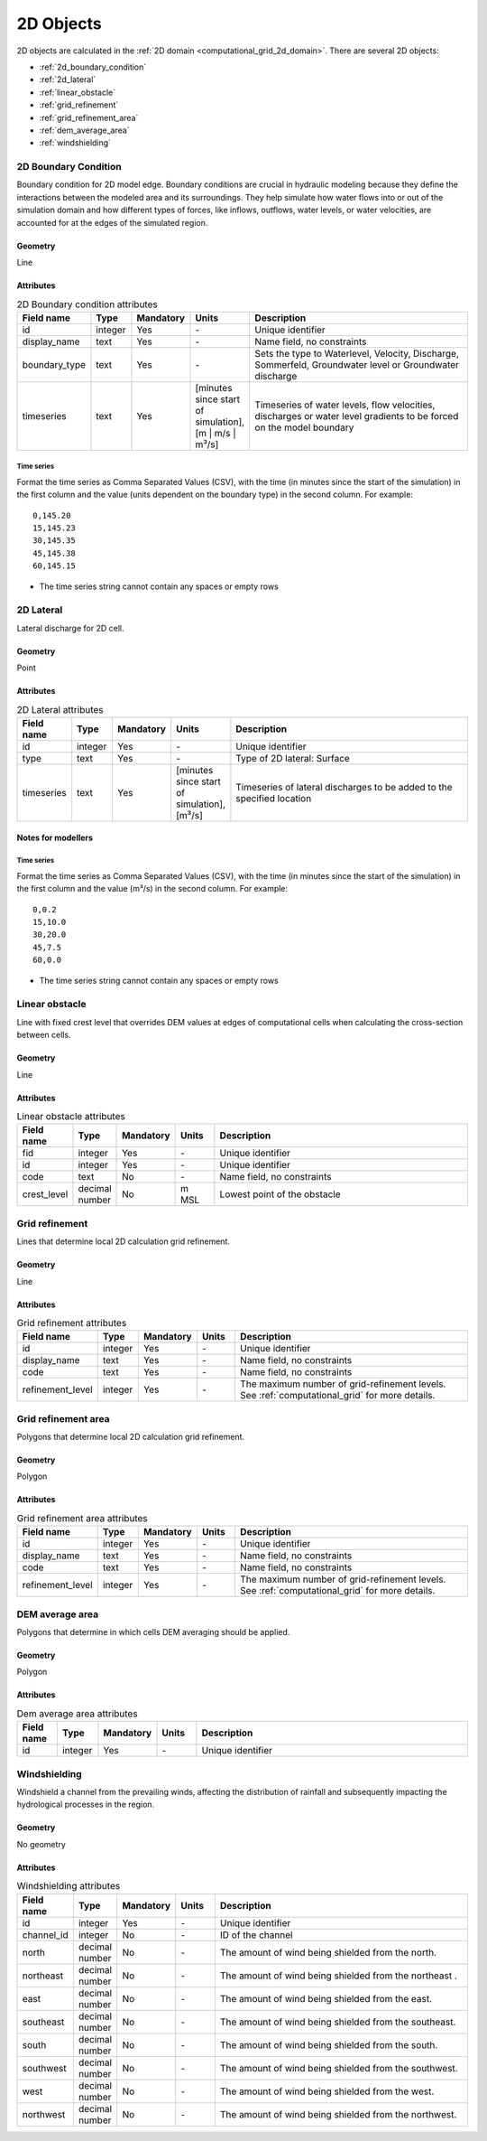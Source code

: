 .. _2d_objects:

2D Objects
==========

2D objects are calculated in the :ref:`2D domain <computational_grid_2d_domain>`. There are several 2D objects:

* :ref:`2d_boundary_condition`
* :ref:`2d_lateral`
* :ref:`linear_obstacle`
* :ref:`grid_refinement`
* :ref:`grid_refinement_area`
* :ref:`dem_average_area`
* :ref:`windshielding`

\
\

.. _2d_boundary_condition:

2D Boundary Condition
---------------------
Boundary condition for 2D model edge. Boundary conditions are crucial in hydraulic modeling because they define the interactions between the modeled area and its surroundings. They help simulate how water flows into or out of the simulation domain and how different types of forces, like inflows, outflows, water levels, or water velocities, are accounted for at the edges of the simulated region.

Geometry
^^^^^^^^
Line

Attributes
^^^^^^^^^^

.. list-table:: 2D Boundary condition attributes
   :widths: 4 4 2 4 30
   :header-rows: 1

   * - Field name
     - Type
     - Mandatory
     - Units
     - Description
   * - id
     - integer
     - Yes
     - \-
     - Unique identifier
   * - display_name
     - text
     - Yes
     - \-
     - Name field, no constraints
   * - boundary_type
     - text
     - Yes
     - \-
     - Sets the type to Waterlevel, Velocity, Discharge, Sommerfeld, Groundwater level or Groundwater discharge
   * - timeseries
     - text
     - Yes
     - [minutes since start of simulation],[m | m/s | m³/s]
     - Timeseries of water levels, flow velocities, discharges or water level gradients to be forced on the model boundary

.. _2d_boundary_condition_notes_for_modellers:

Time series
"""""""""""
Format the time series as Comma Separated Values (CSV), with the time (in minutes since the start of the simulation) in the first column and the value (units dependent on the boundary type) in the second column. For example::

    0,145.20
    15,145.23
    30,145.35
    45,145.38
    60,145.15

- The time series string cannot contain any spaces or empty rows

.. VRAAG: Nog niet zo uitgebreid als hij bij 1d objects is op het moment. Heb een heleboel punten rondom de notes for modellers weg gehaald omdat ik niet wist of het ook voor 2d boundary condition telte. moet een 2d boundary condition altijd deels buiten de dem vallen? 

\
\

.. _2d_lateral:

2D Lateral
---------------------
Lateral discharge for 2D cell.

Geometry
^^^^^^^^
Point

Attributes
^^^^^^^^^^

.. list-table:: 2D Lateral attributes
   :widths: 4 4 2 4 30
   :header-rows: 1

   * - Field name
     - Type
     - Mandatory
     - Units
     - Description
   * - id
     - integer
     - Yes
     - \-
     - Unique identifier
   * - type
     - text
     - Yes
     - \-
     - Type of 2D lateral: Surface
   * - timeseries
     - text
     - Yes
     - [minutes since start of simulation],[m³/s]
     - Timeseries of lateral discharges to be added to the specified location

.. _2d_lateral_notes_for_modellers:

Notes for modellers
^^^^^^^^^^^^^^^^^^^

Time series
"""""""""""
Format the time series as Comma Separated Values (CSV), with the time (in minutes since the start of the simulation) in the first column and the value (m³/s) in the second column. For example::

    0,0.2
    15,10.0
    30,20.0
    45,7.5
    60,0.0

- The time series string cannot contain any spaces or empty rows

.. TODO: Nog niet zo uitgebreid als hij bij 1d objects is op het moment. misschien wel relevanten dingen weggelaten nu

\
\

.. _linear_obstacle:

Linear obstacle
---------------
Line with fixed crest level that overrides DEM values at edges of computational cells when calculating the cross-section between cells.

Geometry
^^^^^^^^
Line

Attributes
^^^^^^^^^^

.. list-table:: Linear obstacle attributes
   :widths: 4 4 2 4 30
   :header-rows: 1

   * - Field name
     - Type
     - Mandatory
     - Units
     - Description
   * - fid
     - integer
     - Yes
     - \-
     - Unique identifier
   * - id
     - integer
     - Yes
     - \-
     - Unique identifier
   * - code
     - text
     - No
     - \-
     - Name field, no constraints
   * - crest_level
     - decimal number
     - No
     - m MSL
     - Lowest point of the obstacle

\
\

.. _grid_refinement:

Grid refinement
---------------
Lines that determine local 2D calculation grid refinement.

Geometry
^^^^^^^^
Line

Attributes
^^^^^^^^^^

.. list-table:: Grid refinement attributes
   :widths: 4 4 2 4 30
   :header-rows: 1

   * - Field name
     - Type
     - Mandatory
     - Units
     - Description
   * - id
     - integer
     - Yes
     - \-
     - Unique identifier
   * - display_name
     - text
     - Yes
     - \-
     - Name field, no constraints
   * - code
     - text
     - Yes
     - \-
     - Name field, no constraints
   * - refinement_level
     - integer
     - Yes
     - \-
     - The maximum number of grid-refinement levels. See :ref:`computational_grid` for more details.

\
\

.. _grid_refinement_area:

Grid refinement area
--------------------
Polygons that determine local 2D calculation grid refinement.

Geometry
^^^^^^^^
Polygon

Attributes
^^^^^^^^^^

.. list-table:: Grid refinement area attributes
   :widths: 4 4 2 4 30
   :header-rows: 1

   * - Field name
     - Type
     - Mandatory
     - Units
     - Description
   * - id
     - integer
     - Yes
     - \-
     - Unique identifier
   * - display_name
     - text
     - Yes
     - \-
     - Name field, no constraints
   * - code
     - text
     - Yes
     - \-
     - Name field, no constraints
   * - refinement_level
     - integer
     - Yes
     - \-
     - The maximum number of grid-refinement levels. See :ref:`computational_grid` for more details.

\
\

.. _dem_average_area:

DEM average area
----------------
Polygons that determine in which cells DEM averaging should be applied.

Geometry
^^^^^^^^
Polygon

Attributes
^^^^^^^^^^

.. list-table:: Dem average area attributes
   :widths: 4 4 2 4 30
   :header-rows: 1

   * - Field name
     - Type
     - Mandatory
     - Units
     - Description
   * - id
     - integer
     - Yes
     - \-
     - Unique identifier


\
\

.. VRAAG: Ik heb geen idee wat windshilding inhoudt!! Dus ik heb maar wat gedaan hier. graag critisch checken! 

.. _windshielding:

Windshielding
-------------
Windshield a channel from the prevailing winds, affecting the distribution of rainfall and subsequently impacting the hydrological processes in the region.

.. VRAAG: klopt dit?

Geometry
^^^^^^^^
No geometry

Attributes
^^^^^^^^^^

.. list-table:: Windshielding attributes
   :widths: 4 4 2 4 30
   :header-rows: 1

   * - Field name
     - Type
     - Mandatory
     - Units
     - Description
   * - id
     - integer
     - Yes
     - \-
     - Unique identifier
   * - channel_id
     - integer
     - No
     - \-
     - ID of the channel
   * - north
     - decimal number
     - No
     - \-
     - The amount of wind being shielded from the north.
   * - northeast
     - decimal number
     - No
     - \-
     - The amount of wind being shielded from the northeast .
   * - east
     - decimal number
     - No
     - \-
     - The amount of wind being shielded from the east.
   * - southeast
     - decimal number
     - No
     - \-
     - The amount of wind being shielded from the southeast.
   * - south
     - decimal number
     - No
     - \-
     - The amount of wind being shielded from the south.
   * - southwest
     - decimal number
     - No
     - \-
     - The amount of wind being shielded from the southwest.
   * - west
     - decimal number
     - No
     - \-
     - The amount of wind being shielded from the west.
   * - northwest
     - decimal number
     - No
     - \-
     - The amount of wind being shielded from the northwest.

